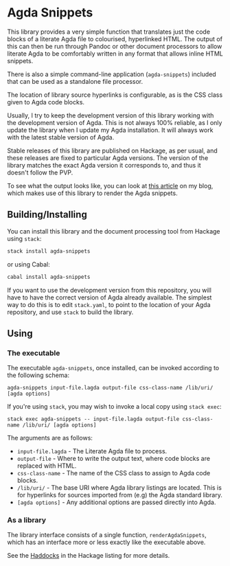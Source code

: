 * Agda Snippets

This library provides a very simple function that translates just the code blocks
of a literate Agda file to colourised, hyperlinked HTML. The output of this
can then be run through Pandoc or other document processors to allow literate 
Agda to be comfortably written in any format that allows inline HTML snippets.

There is also a simple command-line application (~agda-snippets~) included 
that can be used as a standalone file processor.

The location of library source hyperlinks is configurable, as is the CSS class
given to Agda code blocks.

Usually, I try to keep the development version of this library working with the
development version of Agda. This is not always 100% reliable, as I only update 
the library when I update my Agda installation. It will always work with the latest
stable version of Agda.

Stable releases of this library are published on Hackage, as per usual, and these
releases are fixed to particular Agda versions. The version of the library matches
the exact Agda version it corresponds to, and thus it doesn't follow the PVP.

To see what the output looks like, you can look at [[http://liamoc.net/posts/2015-08-23-verified-compiler.html][this article]] on my blog, which
makes use of this library to render the Agda snippets.

** Building/Installing

You can install this library and the document processing tool from Hackage 
using ~stack~:

#+BEGIN_SRC sh
stack install agda-snippets
#+END_SRC

or using Cabal:

#+BEGIN_SRC sh
cabal install agda-snippets
#+END_SRC

If you want to use the development version from this repository,
you will have to have the correct version of Agda already available. The simplest
way to do this is to edit ~stack.yaml~, to point to the location of your Agda
repository, and use ~stack~ to build the library.

** Using

*** The executable

The executable ~agda-snippets~, once installed, can be invoked according to the following schema:

#+BEGIN_SRC
agda-snippets input-file.lagda output-file css-class-name /lib/uri/ [agda options]
#+END_SRC

If you're using ~stack~, you may wish to invoke a local copy using ~stack exec~:

#+BEGIN_SRC
stack exec agda-snippets -- input-file.lagda output-file css-class-name /lib/uri/ [agda options]
#+END_SRC

The arguments are as follows:

- ~input-file.lagda~ - The Literate Agda file to process.
- ~output-file~ - Where to write the output text, where code blocks are replaced with HTML.
- ~css-class-name~ - The name of the CSS class to assign to Agda code blocks.
- ~/lib/uri/~  - The base URI where Agda library listings are located. This is for hyperlinks for sources imported from (e.g) the Agda standard library.
- ~[agda options]~ - Any additional options are passed directly into Agda.

*** As a library

The library interface consists of a single function, ~renderAgdaSnippets~, which has an interface more or less exactly like the executable above.

See the [[http://hackage.haskell.org/package/agda-snippets][Haddocks]] in the Hackage listing for more details.

